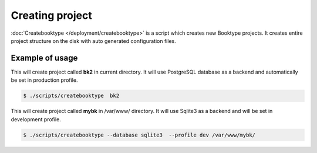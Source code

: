 ================
Creating project
================

.. We need separate page which will cover in full all the options and usage for createbooktype script.

:doc:`Createbooktype </deployment/createbooktype>` is a script which creates new Booktype projects. It creates entire project structure on the disk with auto generated configuration files. 


Example of usage
================

This will create project called **bk2** in current directory. It will use PostgreSQL database as a backend and automatically be set in production profile.

.. code-block:: bash

    $ ./scripts/createbooktype  bk2


This will create project called **mybk** in /var/www/ directory. It will use Sqlite3 as a backend and will be set in development profile.

.. code-block:: bash
  
    $ ./scripts/createbooktype --database sqlite3  --profile dev /var/www/mybk/
